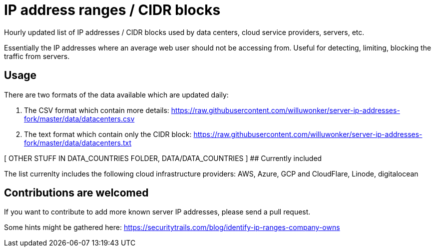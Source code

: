 # IP address ranges / CIDR blocks

Hourly updated list of IP addresses / CIDR blocks used by data centers, cloud service providers, servers, etc.

Essentially the IP addresses where an average web user should not be accessing from. Useful for detecting, limiting, blocking the traffic from servers.

## Usage

There are two formats of the data available which are updated daily:

1. The CSV format which contain more details: https://raw.githubusercontent.com/willuwonker/server-ip-addresses-fork/master/data/datacenters.csv

2. The text format which contain only the CIDR block: https://raw.githubusercontent.com/willuwonker/server-ip-addresses-fork/master/data/datacenters.txt

[ OTHER STUFF IN DATA_COUNTRIES FOLDER, DATA/DATA_COUNTRIES ]
## Currently included

The list currenlty includes the following cloud infrastructure providers: AWS, Azure, GCP and CloudFlare, Linode, digitalocean

## Contributions are welcomed

If you want to contribute to add more known server IP addresses, please send a pull request.

Some hints might be gathered here:
https://securitytrails.com/blog/identify-ip-ranges-company-owns
